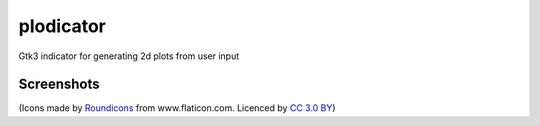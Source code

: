 plodicator
==========

Gtk3 indicator for generating 2d plots from user input

Screenshots
~~~~~~~~~~~

.. image:: https://raw.githubusercontent.com/alexpeits/plodicator/master/screenshots/panel.png
    :alt: Panel indicator
    :align: center

.. image:: https://raw.githubusercontent.com/alexpeits/plodicator/master/screenshots/ready.png
    :alt: Popup
    :align: center

.. image:: https://raw.githubusercontent.com/alexpeits/plodicator/master/screenshots/plot.png
    :alt: Popup and plot
    :align: center


(Icons made by `Roundicons <http://www.flaticon.com/authors/roundicons>`_ from www.flaticon.com. Licenced by `CC 3.0 BY <http://creativecommons.org/licenses/by/3.0/>`_)

